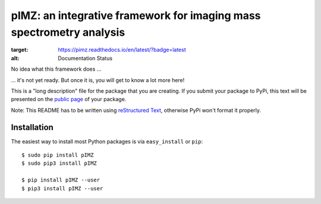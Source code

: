 ======================================================================
pIMZ:  an integrative framework for imaging mass spectrometry analysis
======================================================================

.. image:: https://readthedocs.org/projects/pimz/badge/?version=latest
:target: https://pimz.readthedocs.io/en/latest/?badge=latest
:alt: Documentation Status

.. image:: https://travis-ci.org/mjoppich/pIMZ.svg?branch=master
    :target: https://travis-ci.org/mjoppich/pIMZ

No idea what this framework does ...

... it's not yet ready. But once it is, you will get to know a lot more here!

This is a "long description" file for the package that you are creating.
If you submit your package to PyPi, this text will be presented on the `public page <http://pypi.python.org/pypi/python_package_boilerplate>`_ of your package.

Note: This README has to be written using `reStructured Text <http://docutils.sourceforge.net/rst.html>`_, otherwise PyPi won't format it properly.

Installation
------------

The easiest way to install most Python packages is via ``easy_install`` or ``pip``::

    $ sudo pip install pIMZ
    $ sudo pip3 install pIMZ

    $ pip install pIMZ --user
    $ pip3 install pIMZ --user

